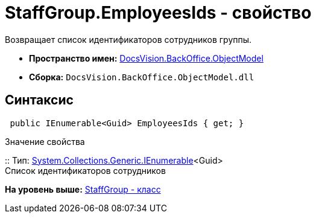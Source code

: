 = StaffGroup.EmployeesIds - свойство

Возвращает список идентификаторов сотрудников группы.

* [.keyword]*Пространство имен:* xref:ObjectModel_NS.adoc[DocsVision.BackOffice.ObjectModel]
* [.keyword]*Сборка:* [.ph .filepath]`DocsVision.BackOffice.ObjectModel.dll`

== Синтаксис

[source,pre,codeblock,language-csharp]
----
 public IEnumerable<Guid> EmployeesIds { get; }
----

Значение свойства

::
  Тип: http://msdn.microsoft.com/ru-ru/library/9eekhta0.aspx[System.Collections.Generic.IEnumerable]<Guid>
  +
  Список идентификаторов сотрудников

*На уровень выше:* xref:../../../../api/DocsVision/BackOffice/ObjectModel/StaffGroup_CL.adoc[StaffGroup - класс]
